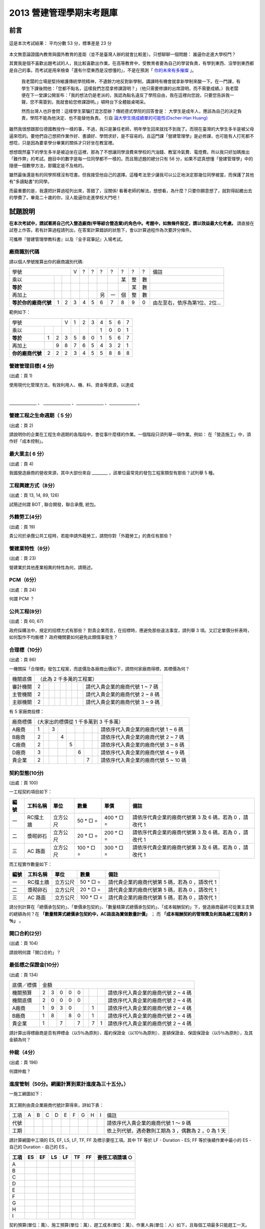 2013 營建管理學期末考題庫
================================================================================

前言
--------------------------------------------------------------------------------

.. figure:: chart_1.png
    :align: center

    這是本次考試結果： 平均分數 53 分，標準差是 23 分

本文無意論證國內教育與國外教育的差距（並不是臺灣人辦的就會比較差）。只想聊聊一個問題： 誰逼你走進大學校門？

其實我是個不喜歡出題考試的人，我比較喜歡出作業。\
在高等教育中，受教育者要為自己的學習負責，有學到東西、沒學到東西都是自己的事。\
而考試是用來檢查「還有什麼東西是沒想懂的」，不是在預測「 `你的未來有多摧燦 <http://www.bqjournal.com/google-recuitment-tips>`_ 」。

    我老闆的立場是堅持維護傳統學院精神，不遺餘力地反對新學制，\
    講課時有機會就拿新學制來酸一下。在一門課，有學生下課後問他：\
    「您都不點名，這樣我們怎麼拿修課證明？」（他只需要修課的出席證明，而不需要成績。）\
    我老闆便在下一堂課公開宣布：「我的想法仍是老派的，我認為點名違反了學院自由，\
    我在這裡向您說，只要您告訴我一聲，您不需簽到，我就會給您修課證明。」\
    頓時台下全體敲桌喝采。

    然而台灣人也許會問：這樣學生蒙騙打混怎麼辦？傳統德式學院的回答會是： \
    大學生是成年人，應該為自己的決定負責，學院不能為他決定、也不能替他負責。 \
    引自 `論大學生燒成績單的可能性(Dscher-Han Huang) <https://www.facebook.com/notes/dscher-han-huang/%E8%AB%96%E5%A4%A7%E5%AD%B8%E7%94%9F%E7%87%92%E6%88%90%E7%B8%BE%E5%96%AE%E7%9A%84%E5%8F%AF%E8%83%BD%E6%80%A7/10151220848110388>`_

雖然我很想跟那位德國教授作一樣的事，不過，我只是兼任老師，明年學生回來就找不到我了。\
而現在臺灣的大學生多半是被父母逼來唸的。\
要他們自己想把作業作好、書讀好、學問求好，是不容易的。\
且這門課「營建管理學」是必修課，也可能有人打死都不想唸，只是因為要拿學分畢業的關係才只好坐在教室裡。

.. more::

想想既然臺下的學生多半是被迫坐在這裡，那為了不想讓同學浪費來學校的汽油錢、\
教室冷氣費、電燈費。所以我只好加碼推出「難作弊」的考試。題目中的數字是每一位同學都不一樣的。\
而且簡述題的總分只有 58 分，如果不認真想懂「營建管理學」中的隨便一個數學方法，那鐵定是不及格的。

雖然最後還是有的同學照樣沒有唸書。但我接受他自己的選擇。這種考法至少讓我可以公正地決定那幾位同學被當，\
而保護了其他有"多讀點書"的同學。

而最重要的是，我還把計算過程列出來，答錯了，沒關係! 看著老師的解法，想想看，為什麼？\
只要你願意想了，就對得起繳出去的學費了。畢竟二十歲的你，沒人能逼你走進學校大門吧！

試題說明
--------------------------------------------------------------------------------

**在本次考試中，請試著將自己代入營造廠商(甲等綜合營造業)的角色中。考題中，如無條件設定，請以效益最大化考慮。** \
請直接在試卷上作答。若有計算過程請列出，在答案計算錯誤的狀態下，會以計算過程作為次要評分條件。

可攜帶『營建管理學教科書』以及『全手寫筆記』入場考試。

.. raw:: html

    <script type="text/javascript" src="/blog/_static/2013cm.js"></script>

廠商識別代碼
^^^^^^^^^^^^^^^^^^^^^^^^^^^^^^^^^^^^^^^^^^^^^^^^^^^^^^^^^^^^^^^^^^^^^^^^^^^^^^^^

請以個人學號推算出你的廠商識別代碼:

==================== ==== ==== ==== ==== ==== ==== ==== ==== ==== ==== ================================
       學號                    V    ?    ?    ?    ?    ?    ?    ?    備註
------------------------------ ---- ---- ---- ---- ---- ---- ---- ---- --------------------------------
乘以                                                    某   整   數
**等於**                                                     某   數
再加上                                        另   一   個   整   數
**等於你的廠商代號** 1    2    3    4    5    6    7    8    9    0    由左至右，依序為第1位、2位…
==================== ==== ==== ==== ==== ==== ==== ==== ==== ==== ==== ================================

範例如下：

==================== ==== ==== ==== ==== ==== ==== ==== ==== ==== ====
       學號                    V    1    2    3    4    5    6    7
------------------------------ ---- ---- ---- ---- ---- ---- ---- ----
乘以                                               1    0    0    1
**等於**             1    2    3    5    8    0    1    5    6    7
再加上                    9    8    7    6    5    4    3    2    1
**你的廠商代號**     2    2    2    3    4    5    5    8    8    8
==================== ==== ==== ==== ==== ==== ==== ==== ==== ==== ====

.. raw:: html

    <br/><br/><b style="color: red;">不說怕你不曉得。這張考題的答案是用 javascript 自動算出的，方便給你練習用。
    <br/>請輸入自定的廠商代號（以更新下方解答數據）</b>:
        <input id="input_number" value="2223455888" /><br/>
        <input id="calculate" type="submit" value="重新計算下方答案" /> (輸入完畢請點選按鈕。本功能只保證在 Google Chrome 瀏覽器可正常使用)<br/>

營建管理目標( 4 分)
^^^^^^^^^^^^^^^^^^^^^^^^^^^^^^^^^^^^^^^^^^^^^^^^^^^^^^^^^^^^^^^^^^^^^^^^^^^^^^^^

(出處：頁 1)

使用現代化管理方法，有效利用人、機、料、資金等資源，以達成

|
______________ 、 ______________  、______________  、______________ 。

營建工程之生命週期（ 5 分）
^^^^^^^^^^^^^^^^^^^^^^^^^^^^^^^^^^^^^^^^^^^^^^^^^^^^^^^^^^^^^^^^^^^^^^^^^^^^^^^^

(出處：頁 2)

請說明你的企業在工程生命週期的各階段中，會從事什麼樣的作業。一個階段只須列舉一項作業。\
例如： 在「營造施工」中，須作好「成本控制」。

最大業主( 6 分）
^^^^^^^^^^^^^^^^^^^^^^^^^^^^^^^^^^^^^^^^^^^^^^^^^^^^^^^^^^^^^^^^^^^^^^^^^^^^^^^^

(出處：頁 4)

我國營造廠商的營收來源，其中大部份來自 ________ ，該單位最常見的發包工程案類型有那些？試列舉 5 種。

工程興建方式（8分）
^^^^^^^^^^^^^^^^^^^^^^^^^^^^^^^^^^^^^^^^^^^^^^^^^^^^^^^^^^^^^^^^^^^^^^^^^^^^^^^^

(出處：頁 13, 14, 89, 126)

試簡述何謂 BOT , 聯合開發，聯合承攬, 統包。

外籍勞工(4分）
^^^^^^^^^^^^^^^^^^^^^^^^^^^^^^^^^^^^^^^^^^^^^^^^^^^^^^^^^^^^^^^^^^^^^^^^^^^^^^^^

(出處：頁 19)

貴公司於承攬公共工程時，若能申請外籍勞工，請問你對「外籍勞工」的責任有那些？

營建業特性（6分）
^^^^^^^^^^^^^^^^^^^^^^^^^^^^^^^^^^^^^^^^^^^^^^^^^^^^^^^^^^^^^^^^^^^^^^^^^^^^^^^^

(出處：頁 23)

營建業於其他產業相異的特性為何，請簡述。

PCM（6分）
^^^^^^^^^^^^^^^^^^^^^^^^^^^^^^^^^^^^^^^^^^^^^^^^^^^^^^^^^^^^^^^^^^^^^^^^^^^^^^^^

(出處：頁 24)

何謂 PCM ？

公共工程(8分）
^^^^^^^^^^^^^^^^^^^^^^^^^^^^^^^^^^^^^^^^^^^^^^^^^^^^^^^^^^^^^^^^^^^^^^^^^^^^^^^^

(出處：頁 60, 67)

政府採購法中，規定的招標方式有那些？ 對貴企業而言，在招標時，應避免那些違法事宜，請列舉 3 項。\
又訂定單價分析表時，如何製作不均衡標？ 政府機關要如何避免此類情事發生？

合理標（10分）
^^^^^^^^^^^^^^^^^^^^^^^^^^^^^^^^^^^^^^^^^^^^^^^^^^^^^^^^^^^^^^^^^^^^^^^^^^^^^^^^

(出處：頁 86)

一機關採「合理標」發包工程案，而底價及各廠商出價如下，請問何家廠商得標，其標價為何？

========== ==== ==== ==== ==== ==== ==== ==== ==== ===================================
機關底價   （此為 2 千多萬的工程案）
---------- ---------------------------------------------------------------------------
審計機關   2                                       請代入貴企業的廠商代號 1 ~ 7 碼
主管機關   2                                       請代入貴企業的廠商代號 2 ~ 8 碼
主辦機關   2                                       請代入貴企業的廠商代號 3 ~ 9 碼
========== ==== ==== ==== ==== ==== ==== ==== ==== ===================================

有 5 家廠商投標：

========== ==== ==== ==== ==== ==== ==== ==== ==== ======================================
廠商標價   (大家出的標價從 1 千多萬到 3 千多萬）
---------- ------------------------------------------------------------------------------
A廠商      1         3                             請依序代入貴企業的廠商代號 1 ~ 6 碼
B廠商      2              4                        請依序代入貴企業的廠商代號 2 ~ 7 碼
C廠商      2                   5                   請依序代入貴企業的廠商代號 3 ~ 8 碼
D廠商      3                        6              請依序代入貴企業的廠商代號 4 ~ 9 碼
貴企業     2                             7         請依序代入貴企業的廠商代號 5 ~ 10 碼
========== ==== ==== ==== ==== ==== ==== ==== ==== ======================================

.. raw:: html

    計算結果： <div id="rational_bid"></div>

契約型態(10分)
^^^^^^^^^^^^^^^^^^^^^^^^^^^^^^^^^^^^^^^^^^^^^^^^^^^^^^^^^^^^^^^^^^^^^^^^^^^^^^^^

(出處：頁 100)

一工程契約項目如下：

==== ============ ========== ================ ================ ============================================================
編號 工料名稱     單位       數量             單價             備註
==== ============ ========== ================ ================ ============================================================
一   RC擋土牆     立方公尺   50 * □ =         400 * □ =        請依序代貴企業的廠商代號第 3 及 6 碼，若為 0 ，請改代 1
二   漿砌卵石     立方公尺   20 * □ =         200 * □ =        請依序代貴企業的廠商代號第 3 及 6 碼，若為 0 ，請改代 1
三   AC 路面      立方公尺   100 * □ =        300 * □ =        請依序代貴企業的廠商代號第 3 及 6 碼，若為 0 ，請改代 1
==== ============ ========== ================ ================ ============================================================

而工程實作數量如下：

==== ================ ========== ================ =================================================
編號 工料名稱         單位       數量             備註
==== ================ ========== ================ =================================================
一   RC擋土牆         立方公尺   50 * □ =         請代貴企業的廠商代號第 5 碼，若為 0 ，請改代 1
二   漿砌卵石         立方公尺   20 * □ =         請代貴企業的廠商代號第 5 碼，若為 0 ，請改代 1
三   AC 路面          立方公尺   100 * □ =        請代貴企業的廠商代號第 5 碼，若為 0 ，請改代 1
==== ================ ========== ================ =================================================

請分別計算在「總價承包契約」、「單價承包契約」、「數量精算式總價承包契約」、「成本報酬契約」下，營造廠商最終可從業主支領的總額為何？\
在 **「數量精算式總價承包契約中，AC路面為實做數量計價」** ； 而 **「成本報酬契約的管理費及利潤為總工程費的 3 ％」** 。

.. raw:: html

    計算結果： <div id="bid_prices"></div>

開口合約(2分）
^^^^^^^^^^^^^^^^^^^^^^^^^^^^^^^^^^^^^^^^^^^^^^^^^^^^^^^^^^^^^^^^^^^^^^^^^^^^^^^^

(出處：頁 104)

請說明何謂「開口合約」？

最低標之保證金(10分）
^^^^^^^^^^^^^^^^^^^^^^^^^^^^^^^^^^^^^^^^^^^^^^^^^^^^^^^^^^^^^^^^^^^^^^^^^^^^^^^^

(出處：頁 134)

========== ==== ==== ==== ==== ==== ==== ==== ==== ======================================
底價／標價 金額
---------- ------------------------------------------------------------------------------
機關預算   2    3    0    0    0                   請依序代入貴企業的廠商代號 2 ~ 4 碼
機關底價   2    0    0    0    0                   請依序代入貴企業的廠商代號 2 ~ 4 碼
A廠商      1    9    3    0              1         請依序代入貴企業的廠商代號 2 ~ 4 碼
B廠商      1    8         8    0         1         請依序代入貴企業的廠商代號 2 ~ 4 碼
貴企業     1         7         7         7    1    請依序代入貴企業的廠商代號 2 ~ 4 碼
========== ==== ==== ==== ==== ==== ==== ==== ==== ======================================

請計算出得標廠商是否有押標金（以5％為原則）、履約保證金（以10％為原則）、差額保證金、保固保證金（以5％為原則），及其金額為何？

.. raw:: html

    計算結果： <div id="guarantee_prices"></div>

仲裁（4分）
^^^^^^^^^^^^^^^^^^^^^^^^^^^^^^^^^^^^^^^^^^^^^^^^^^^^^^^^^^^^^^^^^^^^^^^^^^^^^^^^

(出處：頁 196)

何謂仲裁？

進度管制（50分。網圖計算到累計進度為三十五分。）
^^^^^^^^^^^^^^^^^^^^^^^^^^^^^^^^^^^^^^^^^^^^^^^^^^^^^^^^^^^^^^^^^^^^^^^^^^^^^^^^

一施工網圖如下：

.. figure:: cpm.png
    :width: 600px
    :align: center

其工期則由貴企業廠商代號計算得來，詳如下表：

==== ==== ==== ==== ==== ==== ==== ==== ==== ==== ========================================================================
工項 A    B    C    D    E    F    G    H    I    備註
---- ---- ---- ---- ---- ---- ---- ---- ---- ---- ------------------------------------------------------------------------
代號                                              請依序代入貴企業的廠商代號 1 ～ 9 碼
工期                                              依上列代號，遇奇數則工期為 3 ，偶數為 2 ，0 為 1 天
==== ==== ==== ==== ==== ==== ==== ==== ==== ==== ========================================================================

請計算網圖中工項的 ES, EF, LS, LF, TF, FF 及標示要徑工項。其中 TF 等於 LF - Duration - ES; \
FF 等於後續作業中最小的 ES - 自己的 Duration - 自己的 ES 。

==== ==== ==== ==== ==== ==== ==== ===================
工項 ES   EF   LS   LF   TF   FF   要徑工項請填 ○
==== ==== ==== ==== ==== ==== ==== ===================
A
B
C
D
E
F
G
H
I
==== ==== ==== ==== ==== ==== ==== ===================

契約預算(單位：萬）、施工預算(單位：萬）、趕工成本(單位：萬）、作業人員(單位：人）如下，\
且每個工項最多只能趕工一天。

======== ======== ======== ======== ========
工項     契約預算 施工預算 趕工成本 作業人員
======== ======== ======== ======== ========
A        60       30       55       4
B        180      150      175      3
C        120      90       110      1
D        60       30       55       4
E        240      210      220      2
F        60       60       65       4
G        60       30       55       3
H        60       30       70       1
I        180      150      155      5
======== ======== ======== ======== ========

請計算業主要求之累計進度數據：

============== ==== ==== ==== ==== ==== ==== ==== ==== ==== ==== ==== ==== ==== ==== ==== ====
工項\天數      1    2    3    4    5    6    7    8    9    10   11   12   13   14   15   16
============== ==== ==== ==== ==== ==== ==== ==== ==== ==== ==== ==== ==== ==== ==== ==== ====
A
B
C
D
E
F
G
H
I
小計金額
累計金額
累計進度％
============== ==== ==== ==== ==== ==== ==== ==== ==== ==== ==== ==== ==== ==== ==== ==== ====

假設業主允許廠商每施工 5 天可請款 1 次（提示： 第一次請款為第 6 天、最後一次請款為完工日後 1 天），\
撥款時間為請款後 5 天。且假定貴企業施工進度完全符合預定進度並完成驗收。\
而貴企業對下包及原料供應商採當日付現。在保留款為 5 ％ 、每日管理成本 5 萬的條件下，\
請計算貴企業的現金流量情形及本工程應備週轉金額。

現金流量表：

============== ==== ==== ==== ==== ==== ==== ==== ==== ==== ==== ==== ==== ==== ==== ==== ====
工項\天數      1    2    3    4    5    6    7    8    9    10   11   12   13   14   15   16
============== ==== ==== ==== ==== ==== ==== ==== ==== ==== ==== ==== ==== ==== ==== ==== ====
A
B
C
D
E
F
G
H
I
契約金額小計
累計契約金額
管理成本小計   5    5    5    5    5    5    5    5    5    5    5    5    5    5    5    5
支出金額小計
累計支出金額
請款金額
保留款金額
實際撥款金額
當日週轉金額
============== ==== ==== ==== ==== ==== ==== ==== ==== ==== ==== ==== ==== ==== ==== ==== ====

本工程應備週轉金額：

.. raw:: html

    <span id="minimal"></span>

請列出趕工 1 天的方案：

======== ============ ================
工項     趕工天期     浮時減少天數
======== ============ ================
A
B
C
D
E
F
G
H
I
======== ============ ================

請列出趕工 2 天的方案：

======== ============ ================
工項     趕工天期     浮時減少天數
======== ============ ================
A
B
C
D
E
F
G
H
I
======== ============ ================

.. raw:: html

    <div id="charrette"></div>

機具折舊（加分題 10 分）
^^^^^^^^^^^^^^^^^^^^^^^^^^^^^^^^^^^^^^^^^^^^^^^^^^^^^^^^^^^^^^^^^^^^^^^^^^^^^^^^

又為處理要徑作業，貴企業購入一批全新機具，其金額為要徑作業總成本的 40％ ，\
假定 1 年後（365工作天），該機具殘值為 0 ，試問，完工後，該批機具的折舊費為何？ \
(請用工作時間法)

.. raw:: html

    計算結果： <div id="depreciation"></div>

品質管制（14分）
^^^^^^^^^^^^^^^^^^^^^^^^^^^^^^^^^^^^^^^^^^^^^^^^^^^^^^^^^^^^^^^^^^^^^^^^^^^^^^^^

下表為混疑土試體抗壓強度的檢驗結果，請以 2 個數值為 1 組製作 Xbar-R 管制圖，包含中間值及上下限。\
編號 11 ~ 20 的強度數據請依序代入貴企業的廠商代號。

=========== ====== ====== ====== ====== ====== ====== ====== ====== ====== ======
編號1~10    250    249    220    245    230    245    245    222    235    256
編號11~20   24□    23□    23□    25□    25□    22□    21□    26□    23□    24□
=========== ====== ====== ====== ====== ====== ====== ====== ====== ====== ======

使用公式如下：

.. figure:: xbar.png
    :align: center
    :width: 300px

管制係數如下：

================= ================= ================= =================
樣本大小（n）     A2                D3                D4
================= ================= ================= =================
2                 1.880             無                3.267
3                 1.023             無                2.574
4                 0.729             無                2.282
5                 0.577             無                2.114
10                0.308             0.223             1.777
20                0.180             0.415             1.585
================= ================= ================= =================

.. raw:: html

    計算結果： <div id="quality_control"></div>

勞工職業災害（3分）
^^^^^^^^^^^^^^^^^^^^^^^^^^^^^^^^^^^^^^^^^^^^^^^^^^^^^^^^^^^^^^^^^^^^^^^^^^^^^^^^

(出處：頁 410)

請列舉 3 項勞工職業災害，並簡述之。

.. author:: default
.. categories:: chinese
.. tags:: construction management
.. comments::
